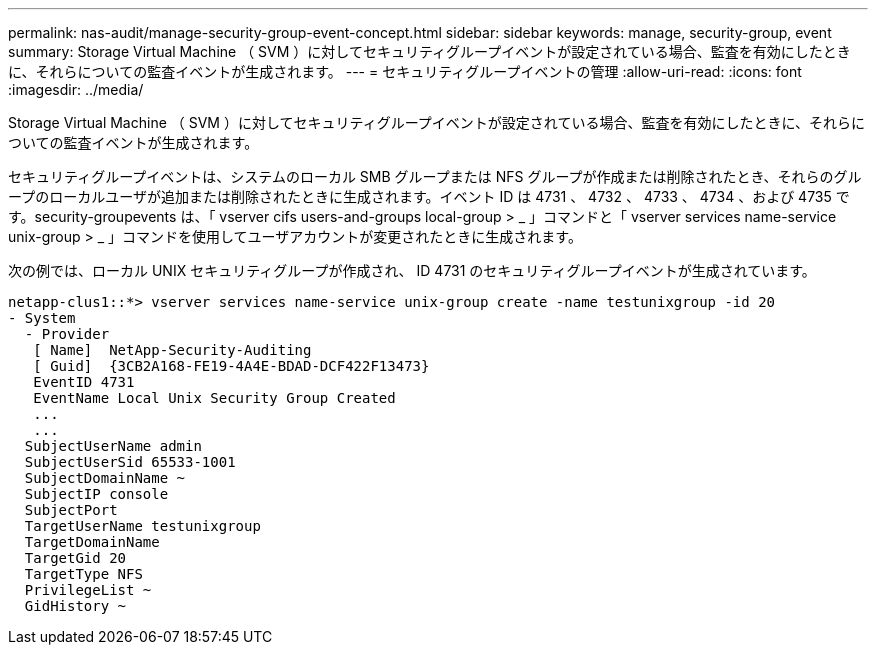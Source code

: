 ---
permalink: nas-audit/manage-security-group-event-concept.html 
sidebar: sidebar 
keywords: manage, security-group, event 
summary: Storage Virtual Machine （ SVM ）に対してセキュリティグループイベントが設定されている場合、監査を有効にしたときに、それらについての監査イベントが生成されます。 
---
= セキュリティグループイベントの管理
:allow-uri-read: 
:icons: font
:imagesdir: ../media/


[role="lead"]
Storage Virtual Machine （ SVM ）に対してセキュリティグループイベントが設定されている場合、監査を有効にしたときに、それらについての監査イベントが生成されます。

セキュリティグループイベントは、システムのローカル SMB グループまたは NFS グループが作成または削除されたとき、それらのグループのローカルユーザが追加または削除されたときに生成されます。イベント ID は 4731 、 4732 、 4733 、 4734 、および 4735 です。security-groupevents は、「 vserver cifs users-and-groups local-group > _ 」コマンドと「 vserver services name-service unix-group > _ 」コマンドを使用してユーザアカウントが変更されたときに生成されます。

次の例では、ローカル UNIX セキュリティグループが作成され、 ID 4731 のセキュリティグループイベントが生成されています。

[listing]
----
netapp-clus1::*> vserver services name-service unix-group create -name testunixgroup -id 20
- System
  - Provider
   [ Name]  NetApp-Security-Auditing
   [ Guid]  {3CB2A168-FE19-4A4E-BDAD-DCF422F13473}
   EventID 4731
   EventName Local Unix Security Group Created
   ...
   ...
  SubjectUserName admin
  SubjectUserSid 65533-1001
  SubjectDomainName ~
  SubjectIP console
  SubjectPort
  TargetUserName testunixgroup
  TargetDomainName
  TargetGid 20
  TargetType NFS
  PrivilegeList ~
  GidHistory ~
----